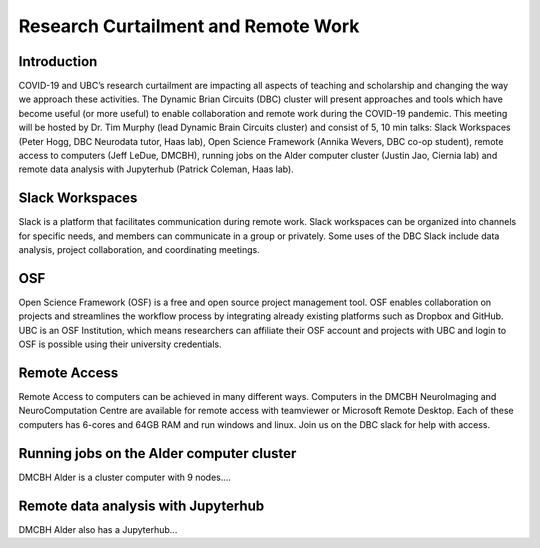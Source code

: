 ============================
Research Curtailment and Remote Work
============================

Introduction
============
COVID-19 and UBC’s research curtailment are impacting all aspects of teaching and scholarship and changing the way we approach these activities. The Dynamic Brian Circuits (DBC) cluster will present approaches and tools which have become useful (or more useful) to enable collaboration and remote work during the COVID-19 pandemic.  This meeting will be hosted by Dr. Tim Murphy (lead Dynamic Brain Circuits cluster) and consist of 5, 10 min talks: Slack Workspaces (Peter Hogg, DBC Neurodata tutor, Haas lab), Open Science Framework (Annika Wevers, DBC co-op student), remote access to computers (Jeff LeDue, DMCBH), running jobs on the Alder computer cluster (Justin Jao, Ciernia lab) and remote data analysis with Jupyterhub (Patrick Coleman, Haas lab).

Slack Workspaces
============
Slack is a platform that facilitates communication during remote work. Slack workspaces can be organized into channels for specific needs, and members can communicate in a group or privately. Some uses of the DBC Slack include data analysis, project collaboration, and coordinating meetings.

OSF
============
Open Science Framework (OSF) is a free and open source project management tool. OSF enables collaboration on projects and streamlines the workflow process by integrating already existing platforms such as Dropbox and GitHub. UBC is an OSF Institution, which means researchers can affiliate their OSF account and projects with UBC and login to OSF is possible using their university credentials. 

Remote Access
============
Remote Access to computers can be achieved in many different ways.  Computers in the DMCBH NeuroImaging and NeuroComputation Centre are available for remote access with teamviewer or Microsoft Remote Desktop.  Each of these computers has 6-cores and 64GB RAM and run windows and linux.  Join us on the DBC slack for help with access.

Running jobs on the Alder computer cluster
============
DMCBH Alder is a cluster computer with 9 nodes....

Remote data analysis with Jupyterhub
============
DMCBH Alder also has a Jupyterhub...

